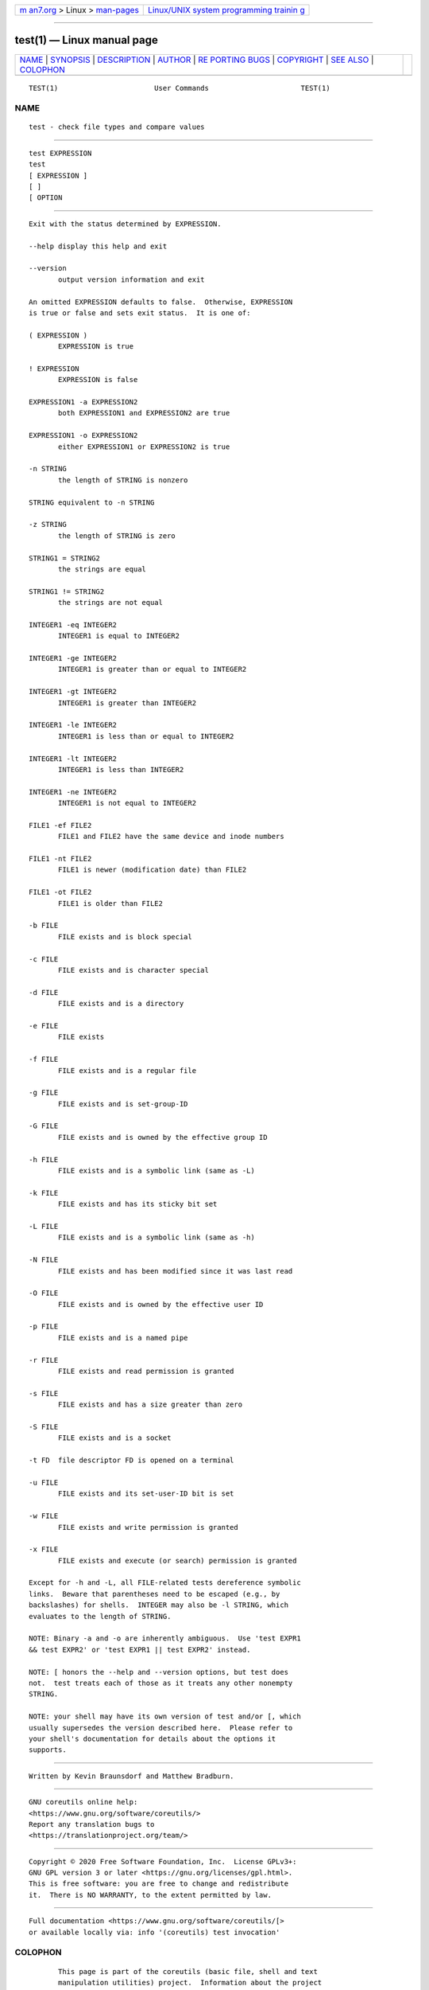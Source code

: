.. container:: page-top

.. container:: nav-bar

   +----------------------------------+----------------------------------+
   | `m                               | `Linux/UNIX system programming   |
   | an7.org <../../../index.html>`__ | trainin                          |
   | > Linux >                        | g <http://man7.org/training/>`__ |
   | `man-pages <../index.html>`__    |                                  |
   +----------------------------------+----------------------------------+

--------------

test(1) — Linux manual page
===========================

+-----------------------------------+-----------------------------------+
| `NAME <#NAME>`__ \|               |                                   |
| `SYNOPSIS <#SYNOPSIS>`__ \|       |                                   |
| `DESCRIPTION <#DESCRIPTION>`__ \| |                                   |
| `AUTHOR <#AUTHOR>`__ \|           |                                   |
| `RE                               |                                   |
| PORTING BUGS <#REPORTING_BUGS>`__ |                                   |
| \| `COPYRIGHT <#COPYRIGHT>`__ \|  |                                   |
| `SEE ALSO <#SEE_ALSO>`__ \|       |                                   |
| `COLOPHON <#COLOPHON>`__          |                                   |
+-----------------------------------+-----------------------------------+
| .. container:: man-search-box     |                                   |
+-----------------------------------+-----------------------------------+

::

   TEST(1)                       User Commands                      TEST(1)

NAME
-------------------------------------------------

::

          test - check file types and compare values


---------------------------------------------------------

::

          test EXPRESSION
          test
          [ EXPRESSION ]
          [ ]
          [ OPTION


---------------------------------------------------------------

::

          Exit with the status determined by EXPRESSION.

          --help display this help and exit

          --version
                 output version information and exit

          An omitted EXPRESSION defaults to false.  Otherwise, EXPRESSION
          is true or false and sets exit status.  It is one of:

          ( EXPRESSION )
                 EXPRESSION is true

          ! EXPRESSION
                 EXPRESSION is false

          EXPRESSION1 -a EXPRESSION2
                 both EXPRESSION1 and EXPRESSION2 are true

          EXPRESSION1 -o EXPRESSION2
                 either EXPRESSION1 or EXPRESSION2 is true

          -n STRING
                 the length of STRING is nonzero

          STRING equivalent to -n STRING

          -z STRING
                 the length of STRING is zero

          STRING1 = STRING2
                 the strings are equal

          STRING1 != STRING2
                 the strings are not equal

          INTEGER1 -eq INTEGER2
                 INTEGER1 is equal to INTEGER2

          INTEGER1 -ge INTEGER2
                 INTEGER1 is greater than or equal to INTEGER2

          INTEGER1 -gt INTEGER2
                 INTEGER1 is greater than INTEGER2

          INTEGER1 -le INTEGER2
                 INTEGER1 is less than or equal to INTEGER2

          INTEGER1 -lt INTEGER2
                 INTEGER1 is less than INTEGER2

          INTEGER1 -ne INTEGER2
                 INTEGER1 is not equal to INTEGER2

          FILE1 -ef FILE2
                 FILE1 and FILE2 have the same device and inode numbers

          FILE1 -nt FILE2
                 FILE1 is newer (modification date) than FILE2

          FILE1 -ot FILE2
                 FILE1 is older than FILE2

          -b FILE
                 FILE exists and is block special

          -c FILE
                 FILE exists and is character special

          -d FILE
                 FILE exists and is a directory

          -e FILE
                 FILE exists

          -f FILE
                 FILE exists and is a regular file

          -g FILE
                 FILE exists and is set-group-ID

          -G FILE
                 FILE exists and is owned by the effective group ID

          -h FILE
                 FILE exists and is a symbolic link (same as -L)

          -k FILE
                 FILE exists and has its sticky bit set

          -L FILE
                 FILE exists and is a symbolic link (same as -h)

          -N FILE
                 FILE exists and has been modified since it was last read

          -O FILE
                 FILE exists and is owned by the effective user ID

          -p FILE
                 FILE exists and is a named pipe

          -r FILE
                 FILE exists and read permission is granted

          -s FILE
                 FILE exists and has a size greater than zero

          -S FILE
                 FILE exists and is a socket

          -t FD  file descriptor FD is opened on a terminal

          -u FILE
                 FILE exists and its set-user-ID bit is set

          -w FILE
                 FILE exists and write permission is granted

          -x FILE
                 FILE exists and execute (or search) permission is granted

          Except for -h and -L, all FILE-related tests dereference symbolic
          links.  Beware that parentheses need to be escaped (e.g., by
          backslashes) for shells.  INTEGER may also be -l STRING, which
          evaluates to the length of STRING.

          NOTE: Binary -a and -o are inherently ambiguous.  Use 'test EXPR1
          && test EXPR2' or 'test EXPR1 || test EXPR2' instead.

          NOTE: [ honors the --help and --version options, but test does
          not.  test treats each of those as it treats any other nonempty
          STRING.

          NOTE: your shell may have its own version of test and/or [, which
          usually supersedes the version described here.  Please refer to
          your shell's documentation for details about the options it
          supports.


-----------------------------------------------------

::

          Written by Kevin Braunsdorf and Matthew Bradburn.


---------------------------------------------------------------------

::

          GNU coreutils online help:
          <https://www.gnu.org/software/coreutils/>
          Report any translation bugs to
          <https://translationproject.org/team/>


-----------------------------------------------------------

::

          Copyright © 2020 Free Software Foundation, Inc.  License GPLv3+:
          GNU GPL version 3 or later <https://gnu.org/licenses/gpl.html>.
          This is free software: you are free to change and redistribute
          it.  There is NO WARRANTY, to the extent permitted by law.


---------------------------------------------------------

::

          Full documentation <https://www.gnu.org/software/coreutils/[>
          or available locally via: info '(coreutils) test invocation'

COLOPHON
---------------------------------------------------------

::

          This page is part of the coreutils (basic file, shell and text
          manipulation utilities) project.  Information about the project
          can be found at ⟨http://www.gnu.org/software/coreutils/⟩.  If you
          have a bug report for this manual page, see
          ⟨http://www.gnu.org/software/coreutils/⟩.  This page was obtained
          from the tarball coreutils-8.32.tar.xz fetched from
          ⟨http://ftp.gnu.org/gnu/coreutils/⟩ on 2021-08-27.  If you
          discover any rendering problems in this HTML version of the page,
          or you believe there is a better or more up-to-date source for
          the page, or you have corrections or improvements to the
          information in this COLOPHON (which is not part of the original
          manual page), send a mail to man-pages@man7.org

   GNU coreutils 8.32             March 2020                        TEST(1)

--------------

--------------

.. container:: footer

   +-----------------------+-----------------------+-----------------------+
   | HTML rendering        |                       | |Cover of TLPI|       |
   | created 2021-08-27 by |                       |                       |
   | `Michael              |                       |                       |
   | Ker                   |                       |                       |
   | risk <https://man7.or |                       |                       |
   | g/mtk/index.html>`__, |                       |                       |
   | author of `The Linux  |                       |                       |
   | Programming           |                       |                       |
   | Interface <https:     |                       |                       |
   | //man7.org/tlpi/>`__, |                       |                       |
   | maintainer of the     |                       |                       |
   | `Linux man-pages      |                       |                       |
   | project <             |                       |                       |
   | https://www.kernel.or |                       |                       |
   | g/doc/man-pages/>`__. |                       |                       |
   |                       |                       |                       |
   | For details of        |                       |                       |
   | in-depth **Linux/UNIX |                       |                       |
   | system programming    |                       |                       |
   | training courses**    |                       |                       |
   | that I teach, look    |                       |                       |
   | `here <https://ma     |                       |                       |
   | n7.org/training/>`__. |                       |                       |
   |                       |                       |                       |
   | Hosting by `jambit    |                       |                       |
   | GmbH                  |                       |                       |
   | <https://www.jambit.c |                       |                       |
   | om/index_en.html>`__. |                       |                       |
   +-----------------------+-----------------------+-----------------------+

--------------

.. container:: statcounter

   |Web Analytics Made Easy - StatCounter|

.. |Cover of TLPI| image:: https://man7.org/tlpi/cover/TLPI-front-cover-vsmall.png
   :target: https://man7.org/tlpi/
.. |Web Analytics Made Easy - StatCounter| image:: https://c.statcounter.com/7422636/0/9b6714ff/1/
   :class: statcounter
   :target: https://statcounter.com/

